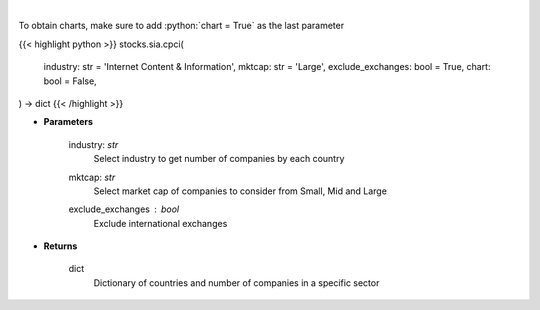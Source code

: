 .. role:: python(code)
    :language: python
    :class: highlight

|

.. raw:: html

    <h3>
    > Get number of companies per country in a specific industry (and specific market cap).
    [Source: Finance Database]
    </h3>

To obtain charts, make sure to add :python:`chart = True` as the last parameter

{{< highlight python >}}
stocks.sia.cpci(
    industry: str = 'Internet Content & Information', mktcap: str = 'Large',
    exclude_exchanges: bool = True,
    chart: bool = False,
) -> dict
{{< /highlight >}}

* **Parameters**

    industry: *str*
        Select industry to get number of companies by each country
    mktcap: *str*
        Select market cap of companies to consider from Small, Mid and Large
    exclude_exchanges : *bool*
        Exclude international exchanges

    
* **Returns**

    dict
        Dictionary of countries and number of companies in a specific sector
   